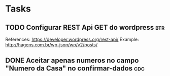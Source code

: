 * Tasks
** TODO Configurar REST Api GET do wordpress :btr:
  SCHEDULED: <2021-07-07 qua 18:00>
  References:
  https://developer.wordpress.org/rest-api/
  Example: http://hagens.com.br/wp-json/wp/v2/posts/
** DONE Aceitar apenas numeros no campo "Numero da Casa" no confirmar-dados :cdc:
   CLOSED: [2021-07-05 seg 18:05] SCHEDULED: <2021-07-05 seg 18:00>

